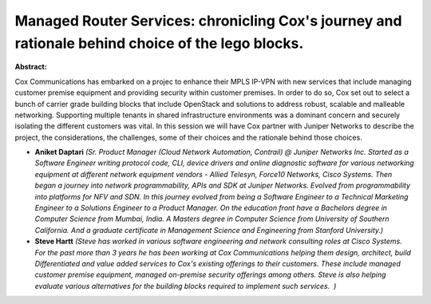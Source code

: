 Managed Router Services: chronicling Cox's journey and rationale behind choice of the lego blocks.
~~~~~~~~~~~~~~~~~~~~~~~~~~~~~~~~~~~~~~~~~~~~~~~~~~~~~~~~~~~~~~~~~~~~~~~~~~~~~~~~~~~~~~~~~~~~~~~~~~

**Abstract:**

Cox Communications has embarked on a projec to enhance their MPLS IP-VPN with new services that include managing customer premise equipment and providing security within customer premises. In order to do so, Cox set out to select a bunch of carrier grade building blocks that include OpenStack and solutions to address robust, scalable and malleable networking. Supporting multiple tenants in shared infrastructure environments was a dominant concern and securely isolating the different customers was vital. In this session we will have Cox partner with Juniper Networks to describe the project, the considerations, the challenges, some of their choices and the rationale behind those choices.  


* **Aniket Daptari** *(Sr. Product Manager (Cloud Network Automation, Contrail) @ Juniper Networks Inc. Started as a Software Engineer writing protocol code, CLI, device drivers and online diagnostic software for various networking equipment at different network equipment vendors - Allied Telesyn, Force10 Networks, Cisco Systems. Then began a journey into network programmability, APIs and SDK at Juniper Networks. Evolved from programmability into platforms for NFV and SDN. In this journey evolved from being a Software Engineer to a Technical Marketing Engineer to a Solutions Engineer to a Product Manager. On the education front have a Bachelors degree in Computer Science from Mumbai, India. A Masters degree in Computer Science from University of Southern California. And a graduate certificate in Management Science and Engineering from Stanford University.)*

* **Steve Hartt** *(Steve has worked in various software engineering and network consulting roles at Cisco Systems. For the past more than 3 years he has been working at Cox Communications helping them design, architect, build Differentiated and value added services to Cox's existing offerings to their customers. These include managed customer premise equipment, managed on-premise security offerings among others. Steve is also helping evaluate various alternatives for the building blocks required to implement such services.  )*
